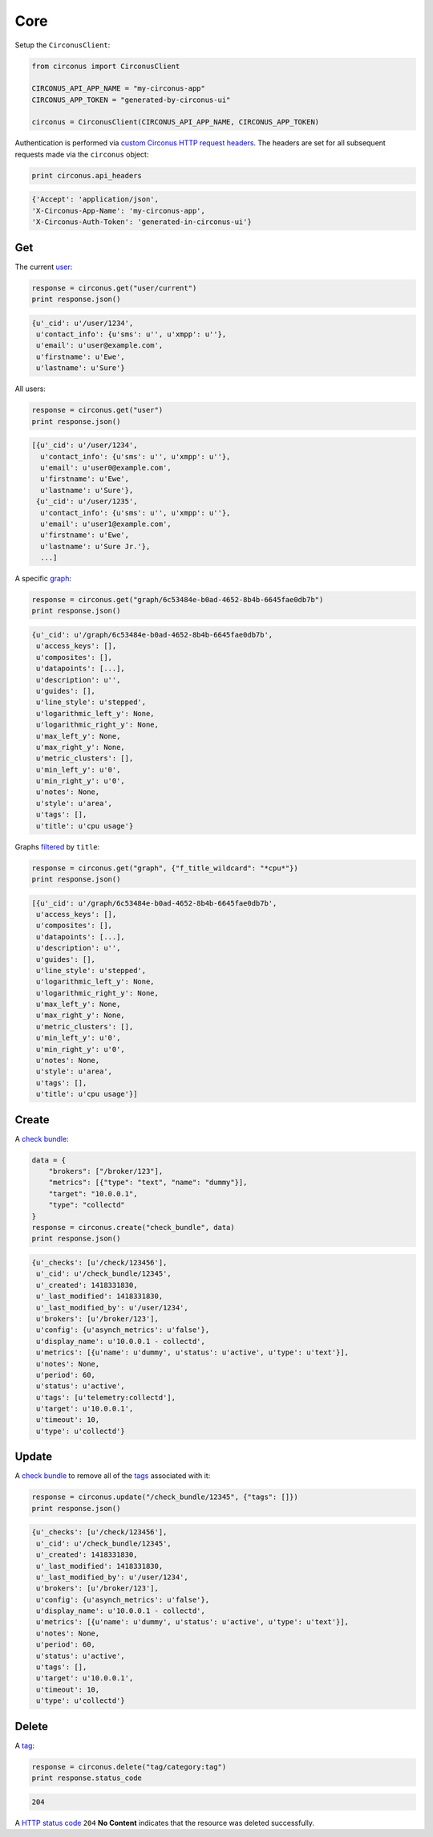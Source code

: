 .. _core:

Core
====

Setup the ``CirconusClient``:

.. code-block:: python

    from circonus import CirconusClient

    CIRCONUS_API_APP_NAME = "my-circonus-app"
    CIRCONUS_APP_TOKEN = "generated-by-circonus-ui"

    circonus = CirconusClient(CIRCONUS_API_APP_NAME, CIRCONUS_APP_TOKEN)

Authentication is performed via `custom Circonus HTTP request headers`_.  The
headers are set for all subsequent requests made via the ``circonus`` object:

.. code-block:: python

    print circonus.api_headers

.. code-block:: python

    {'Accept': 'application/json',
    'X-Circonus-App-Name': 'my-circonus-app',
    'X-Circonus-Auth-Token': 'generated-in-circonus-ui'}

Get
---

The current `user`_:

.. code-block:: python

    response = circonus.get("user/current")
    print response.json()

.. code-block:: python

    {u'_cid': u'/user/1234',
     u'contact_info': {u'sms': u'', u'xmpp': u''},
     u'email': u'user@example.com',
     u'firstname': u'Ewe',
     u'lastname': u'Sure'}

All users:

.. code-block:: python

    response = circonus.get("user")
    print response.json()

.. code-block:: python

    [{u'_cid': u'/user/1234',
      u'contact_info': {u'sms': u'', u'xmpp': u''},
      u'email': u'user0@example.com',
      u'firstname': u'Ewe',
      u'lastname': u'Sure'},
     {u'_cid': u'/user/1235',
      u'contact_info': {u'sms': u'', u'xmpp': u''},
      u'email': u'user1@example.com',
      u'firstname': u'Ewe',
      u'lastname': u'Sure Jr.'},
      ...]

A specific `graph`_:

.. code-block:: python

    response = circonus.get("graph/6c53484e-b0ad-4652-8b4b-6645fae0db7b")
    print response.json()

.. code-block:: python

    {u'_cid': u'/graph/6c53484e-b0ad-4652-8b4b-6645fae0db7b',
     u'access_keys': [],
     u'composites': [],
     u'datapoints': [...],
     u'description': u'',
     u'guides': [],
     u'line_style': u'stepped',
     u'logarithmic_left_y': None,
     u'logarithmic_right_y': None,
     u'max_left_y': None,
     u'max_right_y': None,
     u'metric_clusters': [],
     u'min_left_y': u'0',
     u'min_right_y': u'0',
     u'notes': None,
     u'style': u'area',
     u'tags': [],
     u'title': u'cpu usage'}

Graphs `filtered`_ by ``title``:

.. code-block:: python

    response = circonus.get("graph", {"f_title_wildcard": "*cpu*"})
    print response.json()

.. code-block:: python

    [{u'_cid': u'/graph/6c53484e-b0ad-4652-8b4b-6645fae0db7b',
     u'access_keys': [],
     u'composites': [],
     u'datapoints': [...],
     u'description': u'',
     u'guides': [],
     u'line_style': u'stepped',
     u'logarithmic_left_y': None,
     u'logarithmic_right_y': None,
     u'max_left_y': None,
     u'max_right_y': None,
     u'metric_clusters': [],
     u'min_left_y': u'0',
     u'min_right_y': u'0',
     u'notes': None,
     u'style': u'area',
     u'tags': [],
     u'title': u'cpu usage'}]

Create
------

A `check bundle`_:

.. code-block:: python

    data = {
        "brokers": ["/broker/123"],
        "metrics": [{"type": "text", "name": "dummy"}],
        "target": "10.0.0.1",
        "type": "collectd"
    }
    response = circonus.create("check_bundle", data)
    print response.json()

.. code-block:: python

    {u'_checks': [u'/check/123456'],
     u'_cid': u'/check_bundle/12345',
     u'_created': 1418331830,
     u'_last_modified': 1418331830,
     u'_last_modified_by': u'/user/1234',
     u'brokers': [u'/broker/123'],
     u'config': {u'asynch_metrics': u'false'},
     u'display_name': u'10.0.0.1 - collectd',
     u'metrics': [{u'name': u'dummy', u'status': u'active', u'type': u'text'}],
     u'notes': None,
     u'period': 60,
     u'status': u'active',
     u'tags': [u'telemetry:collectd'],
     u'target': u'10.0.0.1',
     u'timeout': 10,
     u'type': u'collectd'}

Update
------

A `check bundle`_ to remove all of the `tags`_ associated with it:

.. code-block:: python

    response = circonus.update("/check_bundle/12345", {"tags": []})
    print response.json()

.. code-block:: python

    {u'_checks': [u'/check/123456'],
     u'_cid': u'/check_bundle/12345',
     u'_created': 1418331830,
     u'_last_modified': 1418331830,
     u'_last_modified_by': u'/user/1234',
     u'brokers': [u'/broker/123'],
     u'config': {u'asynch_metrics': u'false'},
     u'display_name': u'10.0.0.1 - collectd',
     u'metrics': [{u'name': u'dummy', u'status': u'active', u'type': u'text'}],
     u'notes': None,
     u'period': 60,
     u'status': u'active',
     u'tags': [],
     u'target': u'10.0.0.1',
     u'timeout': 10,
     u'type': u'collectd'}

Delete
------

A `tag`_:

.. code-block:: python

    response = circonus.delete("tag/category:tag")
    print response.status_code

.. code-block:: python

    204

A `HTTP status code`_ ``204`` **No Content** indicates that the resource was
deleted successfully.

.. _custom Circonus HTTP request headers: https://login.circonus.com/resources/api#authentication
.. _user: https://login.circonus.com/resources/api/calls/user
.. _graph: https://login.circonus.com/resources/api/calls/graph
.. _filtered: https://login.circonus.com/resources/api#filtering
.. _check bundle: https://login.circonus.com/resources/api/calls/check_bundle
.. _tags: https://login.circonus.com/resources/api/calls/tag
.. _tag: https://login.circonus.com/resources/api/calls/tag
.. _HTTP status code: http://en.wikipedia.org/wiki/List_of_HTTP_status_codes
